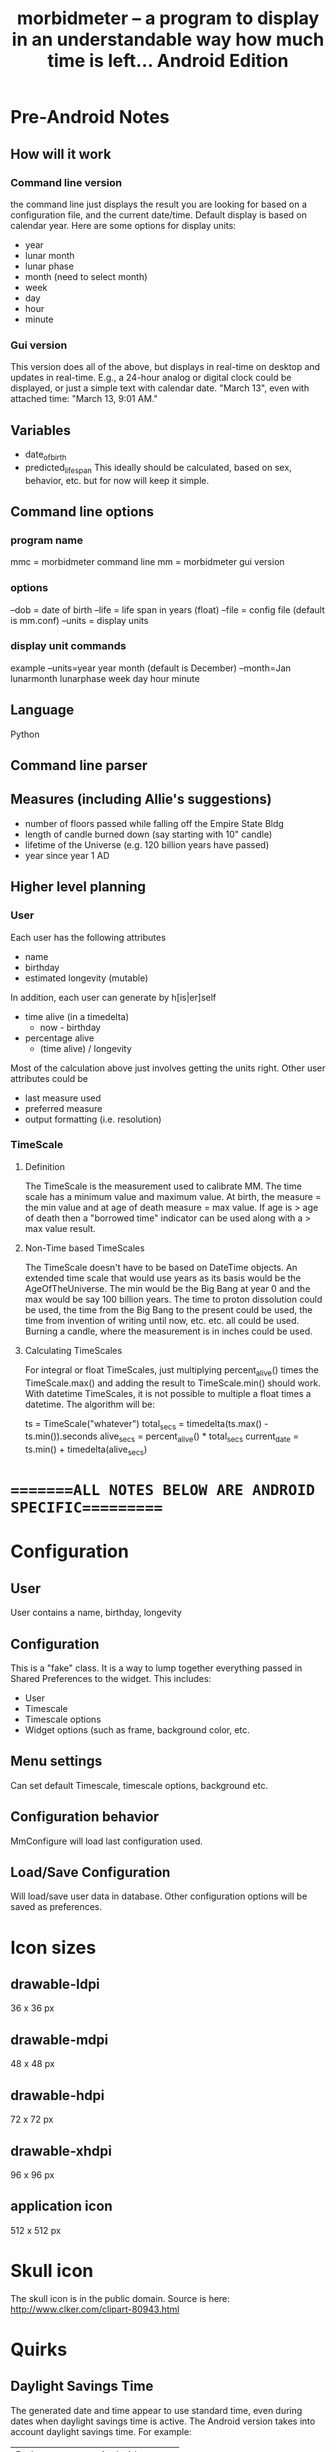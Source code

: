 #+TITLE: morbidmeter -- a program to display in an understandable way how much
#+TITLE: time is left... Android Edition

* Pre-Android Notes
** How will it work
*** Command line version
    the command line just displays the result you are looking for based
    on a configuration file, and the current date/time.  Default
    display is based on calendar year.  Here are some options for
    display units:
    - year
    - lunar month
    - lunar phase
    - month (need to select month)
    - week
    - day
    - hour
    - minute
*** Gui version
    This version does all of the above, but displays in real-time on
    desktop and updates in real-time.  E.g., a 24-hour analog or
    digital clock could be displayed, or just a simple text with
    calendar date. "March 13", even with attached time: "March 13, 9:01
    AM."
** Variables
   - date_of_birth
   - predicted_life_span
     This ideally should be calculated, based on sex, behavior,
     etc. but for now will keep it simple.
** Command line options
*** program name
    mmc = morbidmeter command line
    mm = morbidmeter gui version
*** options
    --dob = date of birth
    --life = life span in years (float)
    --file = config file (default is mm.conf)
    --units = display units
*** display unit commands
    example --units=year
    year 
    month (default is December) --month=Jan
    lunarmonth
    lunarphase
    week
    day
    hour
    minute
** Language
   Python
** Command line parser
** Measures (including Allie's suggestions)
   - number of floors passed while falling off the Empire State Bldg
   - length of candle burned down (say starting with 10" candle)
   - lifetime of the Universe (e.g. 120 billion years have passed)
   - year since year 1 AD 
** Higher level planning
*** User
    Each user has the following attributes
    - name
    - birthday
    - estimated longevity (mutable)
    In addition, each user can generate by h[is|er]self
    - time alive (in a timedelta)
      - now - birthday
    - percentage alive
      - (time alive) / longevity
    Most of the calculation above just involves getting the units
    right.
    Other user attributes could be
    - last measure used
    - preferred measure
    - output formatting (i.e. resolution)
*** TimeScale
**** Definition
     The TimeScale is the measurement used to calibrate MM.  The time
     scale has a minimum value and maximum value.  At birth, the measure
     = the min value and at age of death measure = max value.  If age is
     > age of death then a "borrowed time" indicator can be used along
     with a > max value result.
**** Non-Time based TimeScales
     The TimeScale doesn't have to be based on DateTime objects.  An
     extended time scale that would use years as its basis would be the
     AgeOfTheUniverse.  The min would be the Big Bang at year 0 and the
     max would be say 100 billion years.  The time to proton
     dissolution could be used, the time from the Big Bang to the
     present could be used, the time from invention of writing until
     now, etc. etc. all could be used.  Burning a candle, where the
     measurement is in inches could be used.
**** Calculating TimeScales
     For integral or float TimeScales, just multiplying percent_alive()
     times the TimeScale.max() and adding the result to TimeScale.min()
     should work.  With datetime TimeScales, it is not possible to
     multiple a float times a datetime.  The algorithm will be:

     ts = TimeScale("whatever")
     total_secs = timedelta(ts.max() - ts.min()).seconds
     alive_secs = percent_alive() * total_secs
     current_date = ts.min() + timedelta(alive_secs)

* ========ALL NOTES BELOW ARE ANDROID SPECIFIC==========
* Configuration
** User
   User contains a name, birthday, longevity
** Configuration
   This is a "fake" class.  It is a way to lump together everything
   passed in Shared Preferences to the widget. This includes:
   - User
   - Timescale
   - Timescale options
   - Widget options (such as frame, background color, etc.
** Menu settings
   Can set default Timescale, timescale options, background etc.
** Configuration behavior
   MmConfigure will load last configuration used.
** Load/Save Configuration
   Will load/save user data in database.  Other configuration options
   will be saved as preferences.
* Icon sizes
** drawable-ldpi
   36 x 36 px
** drawable-mdpi
   48 x 48 px
** drawable-hdpi
   72 x 72 px
** drawable-xhdpi
   96 x 96 px 
** application icon
   512 x 512 px
* Skull icon
  The skull icon is in the public domain.  
  Source is here: http://www.clker.com/clipart-80943.html
* Quirks
** Daylight Savings Time
   The generated date and time appear to use standard time, even
   during dates when daylight savings time is active.  The Android
   version takes into account daylight savings time.  For example:
   | Python         | Android        |
   | Sept 7 5:30 AM | Sept 7 6:30 AM |
   UPDATED: not sure the above is true.  Need to retest.
** DatePicker too large in Ice Cream Sandwich
   Consider DatePicker dialog instead for this version.  Would need
   separate layout.
* Button 9 patch
  http://android9patch.blogspot.com/search?updated-max=2011-10-04T00:49:00-04:00&max-results=10&start=5&by-date=false
* Milestones
** Year
   Contains string :00: implies new hour
** Month
   Contains string :00 implies new minute
** Day
   Contains string :00 implies new minute
** Age
   Contains string .0 implies another day
** Percent
   Contains string .0 impiles another percentage point
** Universe
   Contains string 000??? implies another million years

* Preparing new version -- IMPORTANT!
  - finish version, commit.
  - git flow release start vx.y
  - IMPORTANT - update AndroidManifest.xml
    - increment android:versionCode
    - change android:versionName
  - run git log --pretty=oneline and update changes/x.y.z.txt
  - git add changes/x.y.z.txt
  - update doc/description.txt
  - update screenshots - resize them with GIMP to 320 x 480 or 480 x 800!
  - git commit
  - git flow release finish v0.x
  - git push --tags origin master
  - refresh eclipse morbidmeter
  - make/sign morbidmeter.apk, save it in dev/morbidmeterapp/vX.Y.Z/
  - on market.android.com update product details
  - upload apk, deactivate old one
  - Tweet It! (after confirming it's on the Market)
  - DONE!
    

* AlarmManager version
** Power locking
   there is an option to allow CPU to be awakened with each alarm
   event or not.  Probably notifications will require the CPU be
   awakened.  Otherwise the widget will only update when not in sleep
   mode.  Can have option to wake device or not.  Might be ok with
   long update intervals (e.g. 30 mins) but not recommended for shorter.
** Skull button
   Possibly use to spawn or edit new morbidmeter.
